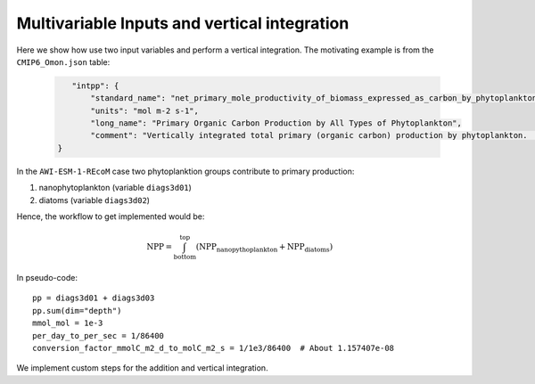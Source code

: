 Multivariable Inputs and vertical integration
---------------------------------------------

Here we show how use two input variables and perform a
vertical integration. The motivating example is from the
``CMIP6_Omon.json`` table:

  .. code:: json

      "intpp": {
          "standard_name": "net_primary_mole_productivity_of_biomass_expressed_as_carbon_by_phytoplankton",
          "units": "mol m-2 s-1",
          "long_name": "Primary Organic Carbon Production by All Types of Phytoplankton",
          "comment": "Vertically integrated total primary (organic carbon) production by phytoplankton.  This should equal the sum of intpdiat+intpphymisc, but those individual components may be unavailable in some models.",
   }

In the ``AWI-ESM-1-REcoM`` case two phytoplanktion groups
contribute to primary production:

1. nanophytoplankton (variable ``diags3d01``)
2. diatoms (variable ``diags3d02``)

Hence, the workflow to get implemented would be:

.. math::

    \text{NPP} = \int_{\text{bottom}}^{\text{top}} (\text{NPP}_{\text{nanopythoplankton}} + \text{NPP}_{\text{diatoms}})

In pseudo-code::

  pp = diags3d01 + diags3d03
  pp.sum(dim="depth")
  mmol_mol = 1e-3
  per_day_to_per_sec = 1/86400
  conversion_factor_mmolC_m2_d_to_molC_m2_s = 1/1e3/86400  # About 1.157407e-08

We implement custom steps for the addition and vertical integration.
